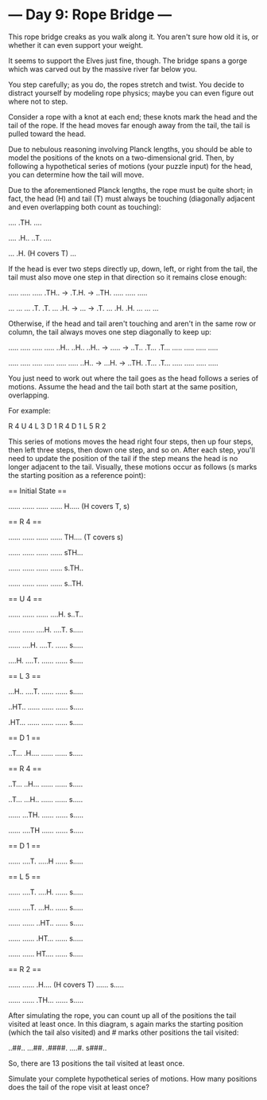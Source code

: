 * --- Day 9: Rope Bridge ---

   This rope bridge creaks as you walk along it. You aren't sure how old it
   is, or whether it can even support your weight.

   It seems to support the Elves just fine, though. The bridge spans a gorge
   which was carved out by the massive river far below you.

   You step carefully; as you do, the ropes stretch and twist. You decide to
   distract yourself by modeling rope physics; maybe you can even figure out
   where not to step.

   Consider a rope with a knot at each end; these knots mark the head and the
   tail of the rope. If the head moves far enough away from the tail, the
   tail is pulled toward the head.

   Due to nebulous reasoning involving Planck lengths, you should be able to
   model the positions of the knots on a two-dimensional grid. Then, by
   following a hypothetical series of motions (your puzzle input) for the
   head, you can determine how the tail will move.

   Due to the aforementioned Planck lengths, the rope must be quite short; in
   fact, the head (H) and tail (T) must always be touching (diagonally
   adjacent and even overlapping both count as touching):

 ....
 .TH.
 ....

 ....
 .H..
 ..T.
 ....

 ...
 .H. (H covers T)
 ...

   If the head is ever two steps directly up, down, left, or right from the
   tail, the tail must also move one step in that direction so it remains
   close enough:

 .....    .....    .....
 .TH.. -> .T.H. -> ..TH.
 .....    .....    .....

 ...    ...    ...
 .T.    .T.    ...
 .H. -> ... -> .T.
 ...    .H.    .H.
 ...    ...    ...

   Otherwise, if the head and tail aren't touching and aren't in the same row
   or column, the tail always moves one step diagonally to keep up:

 .....    .....    .....
 .....    ..H..    ..H..
 ..H.. -> ..... -> ..T..
 .T...    .T...    .....
 .....    .....    .....

 .....    .....    .....
 .....    .....    .....
 ..H.. -> ...H. -> ..TH.
 .T...    .T...    .....
 .....    .....    .....

   You just need to work out where the tail goes as the head follows a series
   of motions. Assume the head and the tail both start at the same position,
   overlapping.

   For example:

 R 4
 U 4
 L 3
 D 1
 R 4
 D 1
 L 5
 R 2

   This series of motions moves the head right four steps, then up four
   steps, then left three steps, then down one step, and so on. After each
   step, you'll need to update the position of the tail if the step means the
   head is no longer adjacent to the tail. Visually, these motions occur as
   follows (s marks the starting position as a reference point):

 == Initial State ==

 ......
 ......
 ......
 ......
 H.....  (H covers T, s)

 == R 4 ==

 ......
 ......
 ......
 ......
 TH....  (T covers s)

 ......
 ......
 ......
 ......
 sTH...

 ......
 ......
 ......
 ......
 s.TH..

 ......
 ......
 ......
 ......
 s..TH.

 == U 4 ==

 ......
 ......
 ......
 ....H.
 s..T..

 ......
 ......
 ....H.
 ....T.
 s.....

 ......
 ....H.
 ....T.
 ......
 s.....

 ....H.
 ....T.
 ......
 ......
 s.....

 == L 3 ==

 ...H..
 ....T.
 ......
 ......
 s.....

 ..HT..
 ......
 ......
 ......
 s.....

 .HT...
 ......
 ......
 ......
 s.....

 == D 1 ==

 ..T...
 .H....
 ......
 ......
 s.....

 == R 4 ==

 ..T...
 ..H...
 ......
 ......
 s.....

 ..T...
 ...H..
 ......
 ......
 s.....

 ......
 ...TH.
 ......
 ......
 s.....

 ......
 ....TH
 ......
 ......
 s.....

 == D 1 ==

 ......
 ....T.
 .....H
 ......
 s.....

 == L 5 ==

 ......
 ....T.
 ....H.
 ......
 s.....

 ......
 ....T.
 ...H..
 ......
 s.....

 ......
 ......
 ..HT..
 ......
 s.....

 ......
 ......
 .HT...
 ......
 s.....

 ......
 ......
 HT....
 ......
 s.....

 == R 2 ==

 ......
 ......
 .H....  (H covers T)
 ......
 s.....

 ......
 ......
 .TH...
 ......
 s.....

   After simulating the rope, you can count up all of the positions the tail
   visited at least once. In this diagram, s again marks the starting
   position (which the tail also visited) and # marks other positions the
   tail visited:

 ..##..
 ...##.
 .####.
 ....#.
 s###..

   So, there are 13 positions the tail visited at least once.

   Simulate your complete hypothetical series of motions. How many positions
   does the tail of the rope visit at least once?

